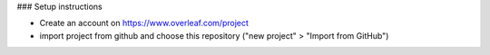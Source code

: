 ### Setup instructions

- Create an account on https://www.overleaf.com/project
- import project from github and choose this repository ("new project" > "Import from GitHub")
